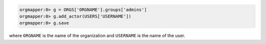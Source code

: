 .. This is an included how-to.

.. To add a user to an organization's admin group:

.. code-block:: ruby

   orgmapper:0> g = ORGS['ORGNAME'].groups['admins']
   orgmapper:0> g.add_actor(USERS['USERNAME'])
   orgmapper:0> g.save

where ``ORGNAME`` is the name of the organization and ``USERNAME`` is the name of the user.
